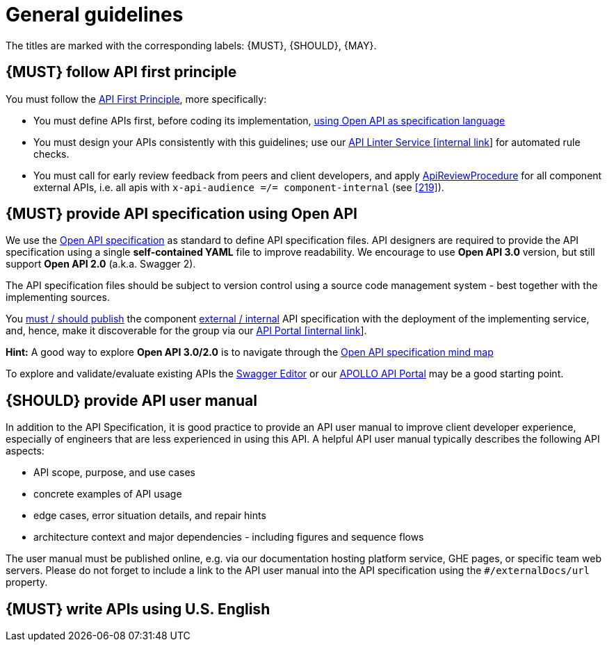 [[general-guidelines]]
= General guidelines

The titles are marked with the corresponding labels: {MUST},
{SHOULD}, {MAY}.


[#100]
== {MUST} follow API first principle

You must follow the <<api-first, API First Principle>>, more specifically: 

* You must define APIs first, before coding its implementation, <<101, using
  Open API as specification language>>
* You must design your APIs consistently with this guidelines; use our
  https://zally.zalando.net/[API Linter Service [internal link]] for automated
  rule checks. 
* You must call for early review feedback from peers and client developers, 
  and apply <<1001, ApiReviewProcedure>> for all component external
  APIs, i.e. all apis with `x-api-audience =/= component-internal` (see <<219>>). 


[#101]
== {MUST} provide API specification using Open API

We use the http://swagger.io/specification/[Open API specification] as standard
to define API specification files. API designers are required to provide the API
specification using a single *self-contained YAML* file to improve readability.
We encourage to use *Open API 3.0* version, but still support *Open API 2.0*
(a.k.a. Swagger 2).

The API specification files should be subject to version control using a source
code management system - best together with the implementing sources. 

You <<192, must / should publish>> the component <<219, external / internal>>
API specification with the deployment of the implementing service, and, hence,
make it discoverable for the group via our https://developper-np.apollo.total/[API Portal
[internal link]].

*Hint:* A good way to explore *Open API 3.0/2.0* is to navigate through the
https://openapi-map.apihandyman.io/[Open API specification mind map]

////
*APOLLO-Commented paragraph* No external/remote references as we are not managing it 
and use
our https://plugins.jetbrains.com/search?search=swagger+Monte[Swagger Plugin
for IntelliJ IDEA] to create your first API.
////
To explore and validate/evaluate
existing APIs the https://editor.swagger.io/[Swagger Editor] or our
https://developper-np.apollo.total/[APOLLO API Portal] may be a good starting point.

////
*APOLLO-Commented paragraph* GraphQL not in our scope

*Hint:* We do not yet provide guidelines for https://graphql.org/[GraphQL]. 
We focus on resource oriented HTTP/REST API style
(and related tooling and infrastructure support) for general purpose
peer-to-peer microservice communication. Here, we think that GraphQL has no
major benefits, but a couple of downsides compared to REST. However, GraphQL
can provide a lot of value for specific target domain problems, especially
backends for frontends (BFF) and mobile clients, and here we already make use
of GraphQL as API technology for our DX Interface Framework. 
////

////
*APOLLO-Commented paragraph* No external/remote references as we are not managing it 

[#234]
== {MUST} only use durable and immutable remote references

Normally, API specification files must be *self-contained*, i.e. files
should not contain references to local or remote content, e.g. `../fragment.yaml#/element` or
`$ref: 'https://github.com/zalando/zally/blob/master/server/src/main/resources/api/zally-api.yaml#/schemas/LintingRequest'`.
The reason is, that the content referred to is _in general_ *not durable* and
*not immutable*. As a consequence, the semantic of an API may change in
unexpected ways.

However, you may use remote references to resources accessible by the following
service URLs.

* `https://infrastructure-api-repository.zalandoapis.com/` (internal repository of APIs)
* `https://opensource.zalando.com/problem/` (see <<176>>)
* `https://zalando.github.io/problem/` (deprecated alias for <<176>>)

As we control these URLs, we ensure that their content is *durable* and
*immutable*. This allows to define API specifications by using fragments
published via this sources, as suggested in <<151>>.
////

[#102]
== {SHOULD} provide API user manual

In addition to the API Specification, it is good practice to provide an API
user manual to improve client developer experience, especially of engineers
that are less experienced in using this API. A helpful API user manual
typically describes the following API aspects:

* API scope, purpose, and use cases
* concrete examples of API usage
* edge cases, error situation details, and repair hints
* architecture context and major dependencies - including figures and
sequence flows

The user manual must be published online, e.g. via our documentation hosting
platform service, GHE pages, or specific team web servers. Please do not forget
to include a link to the API user manual into the API specification using the
`#/externalDocs/url` property.


[#103]
== {MUST} write APIs using U.S. English

